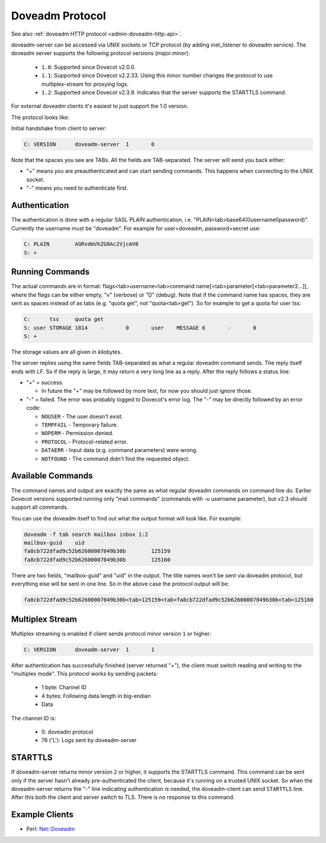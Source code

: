 .. _dovecot_doveadm_protocol:

================
Doveadm Protocol
================

See also :ref:`doveadm HTTP protocol <admin-doveadm-http-api>`.

doveadm-server can be accessed via UNIX sockets or TCP protocol (by
adding inet_listener to doveadm service). The doveadm server supports
the following protocol versions (major.minor):

 * ``1.0``: Supported since Dovecot v2.0.0.
 * ``1.1``: Supported since Dovecot v2.2.33. Using this minor number changes
   the protocol to use multiplex-stream for proxying logs.
 * ``1.2``: Supported since Dovecot v2.3.9. Indicates that the server supports
   the STARTTLS command.

For external doveadm clients it's easiest to just support the 1.0 version.

The protocol looks like:

Initial handshake from client to server:

.. code-block:: none

   C: VERSION      doveadm-server  1       0

Note that the spaces you see are TABs. All the fields are TAB-separated.
The server will send you back either:

-  "+" means you are preauthenticated and can start sending commands.
   This happens when connecting to the UNIX socket.

-  "-" means you need to authenticate first.

.. dovecotchanged:: 2.2.34
   Dovecot sends the "+" or "-" only after VERSION, while earlier versions
   sent it already before VERSION. This shouldn't change much practically,
   because the client was supposed to have sent the VERSION immediately anyway.

Authentication
--------------

The authentication is done with a regular SASL PLAIN authentication,
i.e. "PLAIN<tab>base64(\0username\0password)". Currently the username
must be "doveadm". For example for user=doveadm, password=secret use:

.. code-block:: none

   C: PLAIN        AGRvdmVhZG0Ac2VjcmV0
   S: +

Running Commands
----------------

The actual commands are in format: flags<tab>username<tab>command
name[<tab>parameter[<tab>parameter2...]], where the flags can be either
empty, "v" (verbose) or "D" (debug). Note that if the command name has
spaces, they are sent as spaces instead of as tabs (e.g. "quota get",
not "quota<tab>get"). So for example to get a quota for user tss:

.. code-block:: none

   C:      tss     quota get
   S: user STORAGE 1814    -       0       user    MESSAGE 6       -       0
   S: +

The storage values are all given in kilobytes.

The server replies using the same fields TAB-separated as what a regular
doveadm command sends. The reply itself ends with LF. So if the reply is
large, it may return a very long line as a reply. After the reply
follows a status line:

-  "+" = success.

   -  In future the "+" may be followed by more text, for now you should
      just ignore those.

-  "-" = failed. The error was probably logged to Dovecot's error log.
   The "-" may be directly followed by an error code:

   - ``NOUSER`` - The user doesn't exist.
   - ``TEMPFAIL`` - Temporary failure.
   - ``NOPERM`` - Permission denied.
   - ``PROTOCOL`` - Protocol-related error.
   - ``DATAERR`` - Input data (e.g. command parameters) were wrong.
   - ``NOTFOUND`` - The command didn't find the requested object.

Available Commands
------------------

The command names and output are exactly the same as what regular
doveadm commands on command line do. Earlier Dovecot versions supported
running only "mail commands" (commands with -u username parameter), but
v2.3 should support all commands.

You can use the doveadm itself to find out what the output format will
look like. For example:

.. code-block:: sh

   doveadm -f tab search mailbox inbox 1:2
   mailbox-guid    uid
   fa8cb722dfad9c52b62600007049b30b        125159
   fa8cb722dfad9c52b62600007049b30b        125160

There are two fields, "mailbox-guid" and "uid" in the output. The title
names won't be sent via doveadm protocol, but everything else will be
sent in one line. So in the above case the protocol output will be:

.. code-block:: none

   fa8cb722dfad9c52b62600007049b30b<tab>125159<tab>fa8cb722dfad9c52b62600007049b30b<tab>125160

Multiplex Stream
----------------

Multiplex streaming is enabled if client sends protocol minor version ``1``
or higher:

.. code-block:: none

   C: VERSION      doveadm-server  1       1

After authentication has successfully finished (server returned "+"), the
client must switch reading and writing to the "multiplex mode". This protocol
works by sending packets:

 * 1 byte: Channel ID
 * 4 bytes: Following data length in big-endian
 * Data

The channel ID is:

 * 0: doveadm protocol
 * 76 ('L'): Logs sent by doveadm-server

STARTTLS
--------

If doveadm-server returns minor version ``2`` or higher, it supports the
STARTTLS command. This command can be sent only if the server hasn't already
pre-authenticated the client, because it's running on a trusted UNIX socket.
So when the doveadm-server returns the "-" line indicating authentication is
needed, the doveadm-client can send ``STARTTLS`` line. After this both the
client and server switch to TLS. There is no response to this command.

Example Clients
---------------

-  Perl: `Net::Doveadm <https://metacpan.org/pod/Net::Doveadm>`_
